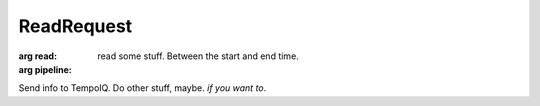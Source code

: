 ReadRequest
===========

.. default-domain:: tempoiq

.. class:: ReadRequest

   :arg read:
      read some stuff. Between the start and end time.

   :arg pipeline:

   Send info to TempoIQ. Do other stuff, maybe. *if you want to*\ .


.. method:: Client.read(readRequest)

   :endpoint: ``GET /v2/read/``

   :cursored: True

   :arg ReadRequest readRequest:

      The thing that you want to read. It's a :class:`ReadRequest`
